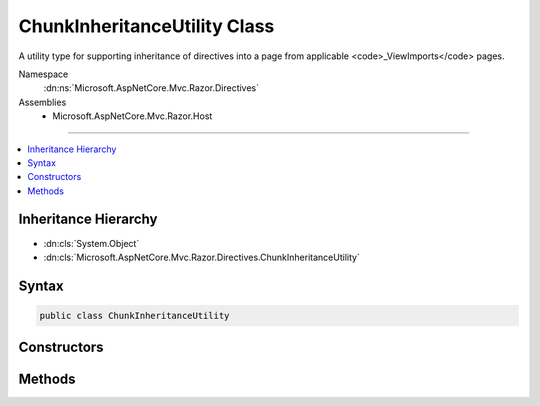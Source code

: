

ChunkInheritanceUtility Class
=============================






A utility type for supporting inheritance of directives into a page from applicable <code>_ViewImports</code> pages.


Namespace
    :dn:ns:`Microsoft.AspNetCore.Mvc.Razor.Directives`
Assemblies
    * Microsoft.AspNetCore.Mvc.Razor.Host

----

.. contents::
   :local:



Inheritance Hierarchy
---------------------


* :dn:cls:`System.Object`
* :dn:cls:`Microsoft.AspNetCore.Mvc.Razor.Directives.ChunkInheritanceUtility`








Syntax
------

.. code-block:: csharp

    public class ChunkInheritanceUtility








.. dn:class:: Microsoft.AspNetCore.Mvc.Razor.Directives.ChunkInheritanceUtility
    :hidden:

.. dn:class:: Microsoft.AspNetCore.Mvc.Razor.Directives.ChunkInheritanceUtility

Constructors
------------

.. dn:class:: Microsoft.AspNetCore.Mvc.Razor.Directives.ChunkInheritanceUtility
    :noindex:
    :hidden:

    
    .. dn:constructor:: Microsoft.AspNetCore.Mvc.Razor.Directives.ChunkInheritanceUtility.ChunkInheritanceUtility(Microsoft.AspNetCore.Mvc.Razor.MvcRazorHost, Microsoft.AspNetCore.Mvc.Razor.Directives.IChunkTreeCache, System.Collections.Generic.IReadOnlyList<Microsoft.AspNetCore.Razor.Chunks.Chunk>)
    
        
    
        
        Initializes a new instance of :any:`Microsoft.AspNetCore.Mvc.Razor.Directives.ChunkInheritanceUtility`\.
    
        
    
        
        :param razorHost: The :any:`Microsoft.AspNetCore.Mvc.Razor.MvcRazorHost` used to parse <code>_ViewImports</code> pages.
        
        :type razorHost: Microsoft.AspNetCore.Mvc.Razor.MvcRazorHost
    
        
        :param chunkTreeCache: :any:`Microsoft.AspNetCore.Mvc.Razor.Directives.IChunkTreeCache` that caches :any:`Microsoft.AspNetCore.Razor.Chunks.ChunkTree` instances.
            
        
        :type chunkTreeCache: Microsoft.AspNetCore.Mvc.Razor.Directives.IChunkTreeCache
    
        
        :param defaultInheritedChunks: Sequence of :any:`Microsoft.AspNetCore.Razor.Chunks.Chunk`\s inherited by default.
        
        :type defaultInheritedChunks: System.Collections.Generic.IReadOnlyList<System.Collections.Generic.IReadOnlyList`1>{Microsoft.AspNetCore.Razor.Chunks.Chunk<Microsoft.AspNetCore.Razor.Chunks.Chunk>}
    
        
        .. code-block:: csharp
    
            public ChunkInheritanceUtility(MvcRazorHost razorHost, IChunkTreeCache chunkTreeCache, IReadOnlyList<Chunk> defaultInheritedChunks)
    

Methods
-------

.. dn:class:: Microsoft.AspNetCore.Mvc.Razor.Directives.ChunkInheritanceUtility
    :noindex:
    :hidden:

    
    .. dn:method:: Microsoft.AspNetCore.Mvc.Razor.Directives.ChunkInheritanceUtility.GetInheritedChunkTreeResults(System.String)
    
        
    
        
        Gets an ordered :any:`System.Collections.Generic.IReadOnlyList\`1` of parsed :any:`Microsoft.AspNetCore.Razor.Chunks.ChunkTree`\s and
        file paths for each <code>_ViewImports</code> that is applicable to the page located at
        <em>pagePath</em>. The list is ordered so that the :any:`Microsoft.AspNetCore.Mvc.Razor.Directives.ChunkTreeResult`\'s
        :dn:prop:`Microsoft.AspNetCore.Mvc.Razor.Directives.ChunkTreeResult.ChunkTree` for the <code>_ViewImports</code> closest to the
        <em>pagePath</em> in the file system appears first.
    
        
    
        
        :param pagePath: The path of the page to locate inherited chunks for.
        
        :type pagePath: System.String
        :rtype: System.Collections.Generic.IReadOnlyList<System.Collections.Generic.IReadOnlyList`1>{Microsoft.AspNetCore.Mvc.Razor.Directives.ChunkTreeResult<Microsoft.AspNetCore.Mvc.Razor.Directives.ChunkTreeResult>}
        :return: A :any:`System.Collections.Generic.IReadOnlyList\`1` of parsed <code>_ViewImports</code> 
            :any:`Microsoft.AspNetCore.Razor.Chunks.ChunkTree`\s and their file paths.
    
        
        .. code-block:: csharp
    
            public virtual IReadOnlyList<ChunkTreeResult> GetInheritedChunkTreeResults(string pagePath)
    
    .. dn:method:: Microsoft.AspNetCore.Mvc.Razor.Directives.ChunkInheritanceUtility.MergeInheritedChunkTrees(Microsoft.AspNetCore.Razor.Chunks.ChunkTree, System.Collections.Generic.IReadOnlyList<Microsoft.AspNetCore.Razor.Chunks.ChunkTree>, System.String)
    
        
    
        
        Merges :any:`Microsoft.AspNetCore.Razor.Chunks.Chunk` inherited by default and :any:`Microsoft.AspNetCore.Razor.Chunks.ChunkTree` instances produced by parsing
        <code>_ViewImports</code> files into the specified <em>chunkTree</em>.
    
        
    
        
        :param chunkTree: The :any:`Microsoft.AspNetCore.Razor.Chunks.ChunkTree` to merge in to.
        
        :type chunkTree: Microsoft.AspNetCore.Razor.Chunks.ChunkTree
    
        
        :param inheritedChunkTrees: :any:`System.Collections.Generic.IReadOnlyList\`1` inherited from <code>_ViewImports</code>
            files.
        
        :type inheritedChunkTrees: System.Collections.Generic.IReadOnlyList<System.Collections.Generic.IReadOnlyList`1>{Microsoft.AspNetCore.Razor.Chunks.ChunkTree<Microsoft.AspNetCore.Razor.Chunks.ChunkTree>}
    
        
        :param defaultModel: The default model :any:`System.Type` name.
        
        :type defaultModel: System.String
    
        
        .. code-block:: csharp
    
            public void MergeInheritedChunkTrees(ChunkTree chunkTree, IReadOnlyList<ChunkTree> inheritedChunkTrees, string defaultModel)
    

